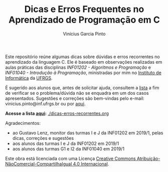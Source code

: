 #+TITLE: Dicas e Erros Frequentes no Aprendizado de Programação em C
#+AUTHOR: Vinícius Garcia Pinto


Este repositório reúne algumas dicas sobre dúvidas e erros recorrentes
no aprendizado da linguagem C. 
Ele é baseado em observações realizadas em aulas práticas das
disciplinas /INF01202 - Algoritmos e Programação/ e /INF01040 -
Introdução à Programação/, ministradas por mim no [[http://www.inf.ufrgs.br][Instituto de
Informática]] da [[http://www.ufrgs.br][UFRGS]].

É sugerido aos alunos que, antes de solicitar ajuda, consultem a [[./dicas-erros-recorrentes.org][lista]]
a fim de verificar se o problema/dúvida não se enquadra em um dos
casos apresentados. Sugestões e correções são bem-vindas pelo e-mail:
vinicius.pinto@inf.ufrgs.br ou por [[https://github.com/viniciusvgp/intro-prog-c/issues][aqui]].

*Acesse a lista [[./dicas-erros-recorrentes.org][aqui]]:* [[./dicas-erros-recorrentes.org]] 

Agradecimentos: 
- ao Gustavo Lenz, monitor das turmas I e J da INF01202 em 2019/1,
  pelas dicas, correções e sugestões
- aos alunos das turmas I e J da INF01202 em 2019/1
- aos alunos das turmas G1 e I2 da INF01040 em 2019/1

[[file:by-nc-sa-40-88x31.png]]

Este obra está licenciada com uma Licença [[https://creativecommons.org/licenses/by-nc-sa/4.0/][Creative Commons
Atribuição-NãoComercial-CompartilhaIgual 4.0 Internacional]].
